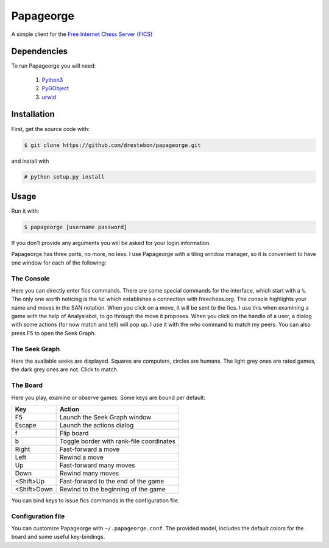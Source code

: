 Papageorge
==========

A simple client for the `Free Internet Chess Server (FICS)`_

.. _`Free Internet Chess Server (FICS)`: http://freechess.org/ 

Dependencies
------------

To run Papageorge you will need:

    1. Python3_
    2. PyGObject_
    3. urwid_

.. _Python3: https://www.python.org/ 
.. _PyGObject: http://wiki.gnome.org/action/show/Projects/PyGObject
.. _urwid: http://urwid.org/

Installation
------------

First, get the source code with:

.. code-block:: bash

    $ git clone https://github.com/drestebon/papageorge.git

and install with

.. code-block:: bash

    # python setup.py install

Usage
-----

Run it with:

.. code-block:: bash

    $ papageorge [username password]

If you don't provide any arguments you will be asked for your login
information.

Papageorge has three parts, no more, no less. I use Papageorge with a tiling
window manager, so it is convenient to have one window for each of the
following:

The Console
...........

.. image:: http://saveimg.com/images/2015/09/14/TFeCS4jkA.png

Here you can directly enter fics commands. There are some special
commands for the interface, which start with a ``%``. The only one
worth noticing is the ``%c`` which establishes a connection with
freechess.org.  The console highlights your name and moves in the SAN
notation. When you click on a move, it will be sent to the fics. I use
this when examining a game with the help of Analysisbot, to go through
the move it proposes. When you click on the handle of a user, a dialog
with some actions (for now match and tell) will pop up. I use it with
the *who* command to match my peers.  You can also press F5 to open the
Seek Graph.

The Seek Graph
..............

.. image:: http://saveimg.com/images/2015/09/14/By0aQO.png

Here the available seeks are displayed. Squares are computers, circles
are humans. The light grey ones are rated games, the dark grey ones are
not. Click to match.

The Board
.........

.. image:: http://saveimg.com/images/2015/09/14/bGd7t.png

Here you play, examine or observe games. Some keys are bound per
default:

============  ========================================
Key           Action
============  ========================================
F5            Launch the Seek Graph window
Escape        Launch the actions dialog
f             Flip board
b             Toggle border with rank-file coordinates
Right         Fast-forward a move
Left          Rewind a move
Up            Fast-forward many moves
Down          Rewind many moves
<Shift>Up     Fast-forward to the end of the game
<Shift>Down   Rewind to the beginning of the game
============  ========================================

You can bind keys to issue fics commands in the configuration file.

Configuration file
..................

You can customize Papageorge with ``~/.papageorge.conf``. The provided model,
includes the default colors for the board and some useful key-bindings.
